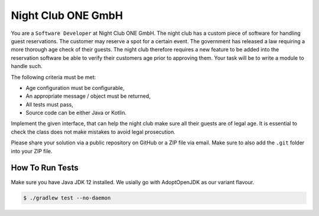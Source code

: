 Night Club ONE GmbH
###################

You are a ``Software Developer`` at Night Club ONE GmbH. The night club has a
custom piece of software for handling guest reservations. The customer may
reserve a spot for a certain event. The government has released a law requiring
a more thorough age check of their guests. The night club  therefore requires a
new feature to be added into the reservation software be able to verify their
customers age prior to approving them. Your task will be to write a module to
handle such.

The following criteria must be met:

- Age configuration must be configurable,
- An appropriate message / object must be returned,
- All tests must pass,
- Source code can be either Java or Kotlin.

Implement the given interface, that can help the night club make sure all their
guests are of legal age. It is essential to check the class does not make
mistakes to avoid legal prosecution.

Please share your solution via a public repository on GitHub or a ZIP file via
email. Make sure to also add the ``.git`` folder into your ZIP file.

How To Run Tests
****************

Make sure you have Java JDK 12 installed. We usially go with AdoptOpenJDK as
our variant flavour.

.. code-block:: bash

  $ ./gradlew test --no-daemon
